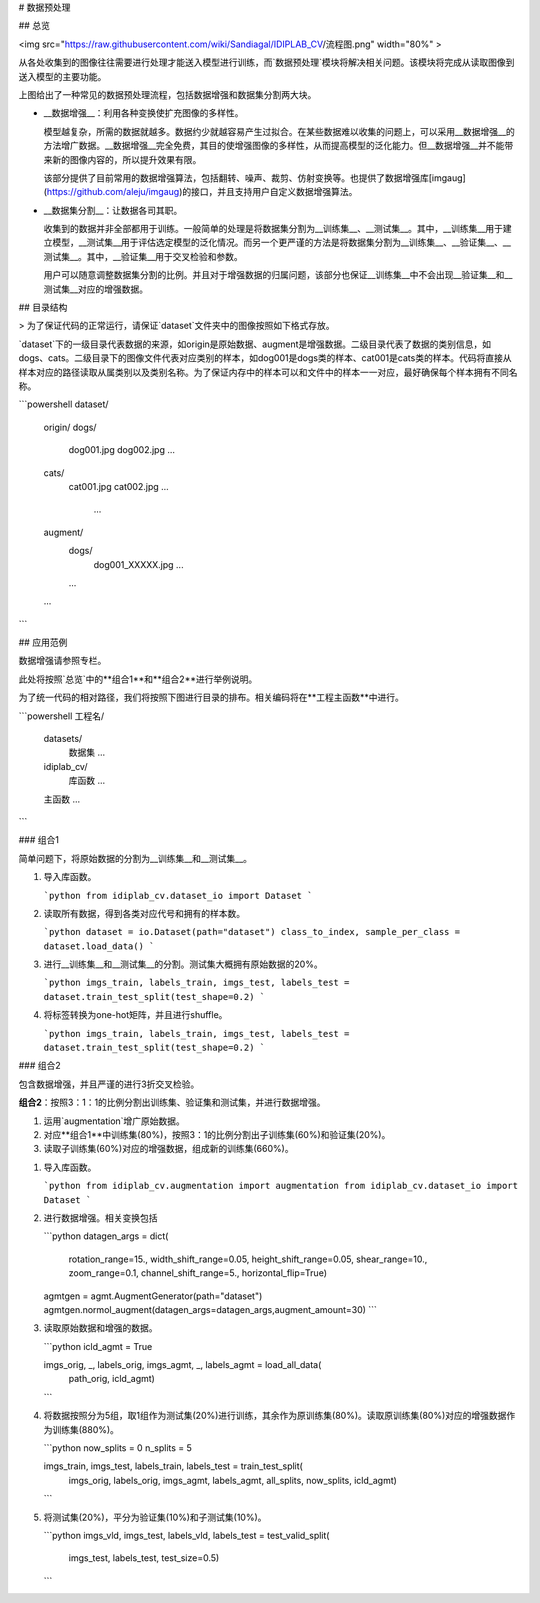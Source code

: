 # 数据预处理

## 总览

<img src="https://raw.githubusercontent.com/wiki/Sandiagal/IDIPLAB_CV/流程图.png" width="80%" >



从各处收集到的图像往往需要进行处理才能送入模型进行训练，而`数据预处理`模块将解决相关问题。该模块将完成从读取图像到送入模型的主要功能。

上图给出了一种常见的数据预处理流程，包括数据增强和数据集分割两大块。

* __数据增强__：利用各种变换使扩充图像的多样性。

  模型越复杂，所需的数据就越多。数据约少就越容易产生过拟合。在某些数据难以收集的问题上，可以采用__数据增强__的方法增广数据。__数据增强__完全免费，其目的使增强图像的多样性，从而提高模型的泛化能力。但__数据增强__并不能带来新的图像内容的，所以提升效果有限。

  该部分提供了目前常用的数据增强算法，包括翻转、噪声、裁剪、仿射变换等。也提供了数据增强库[imgaug](https://github.com/aleju/imgaug)的接口，并且支持用户自定义数据增强算法。

* __数据集分割__：让数据各司其职。

  收集到的数据并非全部都用于训练。一般简单的处理是将数据集分割为__训练集__、__测试集__。其中，__训练集__用于建立模型，__测试集__用于评估选定模型的泛化情况。而另一个更严谨的方法是将数据集分割为__训练集__、__验证集__、__测试集__。其中，__验证集__用于交叉检验和参数。

  用户可以随意调整数据集分割的比例。并且对于增强数据的归属问题，该部分也保证__训练集__中不会出现__验证集__和__测试集__对应的增强数据。


## 目录结构

> 为了保证代码的正常运行，请保证`dataset`文件夹中的图像按照如下格式存放。

`dataset`下的一级目录代表数据的来源，如origin是原始数据、augment是增强数据。二级目录代表了数据的类别信息，如dogs、cats。二级目录下的图像文件代表对应类别的样本，如dog001是dogs类的样本、cat001是cats类的样本。代码将直接从样本对应的路径读取从属类别以及类别名称。为了保证内存中的样本可以和文件中的样本一一对应，最好确保每个样本拥有不同名称。

```powershell
dataset/
	origin/
        dogs/
            dog001.jpg
            dog002.jpg
            ...
        cats/
            cat001.jpg
            cat002.jpg
            ...
		...
	augment/
		dogs/
			dog001_XXXXX.jpg
			...
		...
	...
```

## 应用范例

数据增强请参照专栏。

此处将按照`总览`中的**组合1**和**组合2**进行举例说明。

为了统一代码的相对路径，我们将按照下图进行目录的排布。相关编码将在**工程主函数**中进行。

```powershell
工程名/
	datasets/
		数据集
		...
	idiplab_cv/
		库函数
		...
	主函数
	...
```

### 组合1

简单问题下，将原始数据的分割为__训练集__和__测试集__。

1. 导入库函数。

   ```python
   from idiplab_cv.dataset_io import Dataset
   ```

2. 读取所有数据，得到各类对应代号和拥有的样本数。

   ```python
   dataset = io.Dataset(path="dataset")
   class_to_index, sample_per_class = dataset.load_data()
   ```

3. 进行__训练集__和__测试集__的分割。测试集大概拥有原始数据的20%。

   ```python
   imgs_train, labels_train, imgs_test, labels_test = dataset.train_test_split(test_shape=0.2)
   ```
4. 将标签转换为one-hot矩阵，并且进行shuffle。

   ```python
   imgs_train, labels_train, imgs_test, labels_test = dataset.train_test_split(test_shape=0.2)
   ```

### 组合2

包含数据增强，并且严谨的进行3折交叉检验。

**组合2**：按照3：1：1的比例分割出训练集、验证集和测试集，并进行数据增强。

1. 运用`augmentation`增广原始数据。
2. 对应**组合1**中训练集(80%)，按照3：1的比例分割出子训练集(60%)和验证集(20%)。
3. 读取子训练集(60%)对应的增强数据，组成新的训练集(660%)。



1. 导入库函数。

   ```python
   from idiplab_cv.augmentation import augmentation
   from idiplab_cv.dataset_io import Dataset
   ```

2. 进行数据增强。相关变换包括

   ```python
   datagen_args = dict(
       rotation_range=15.,
       width_shift_range=0.05,
       height_shift_range=0.05,
       shear_range=10.,
       zoom_range=0.1,
       channel_shift_range=5.,
       horizontal_flip=True)

   agmtgen = agmt.AugmentGenerator(path="dataset")
   agmtgen.normol_augment(datagen_args=datagen_args,augment_amount=30)
   ```

3. 读取原始数据和增强的数据。

   ```python
   icld_agmt = True

   imgs_orig, _, labels_orig, imgs_agmt, _, labels_agmt = load_all_data(
       path_orig, 
       icld_agmt)
   ```

4. 将数据按照分为5组，取1组作为测试集(20%)进行训练，其余作为原训练集(80%)。读取原训练集(80%)对应的增强数据作为训练集(880%)。

   ```python
   now_splits = 0
   n_splits = 5

   imgs_train, imgs_test, labels_train, labels_test = train_test_split(
       imgs_orig,
       labels_orig,
       imgs_agmt,
       labels_agmt,
       all_splits,
       now_splits,
       icld_agmt)
   ```

5. 将测试集(20%)，平分为验证集(10%)和子测试集(10%)。

   ```python
   imgs_vld, imgs_test, labels_vld, labels_test = test_valid_split(
       imgs_test, labels_test, test_size=0.5)
   ```